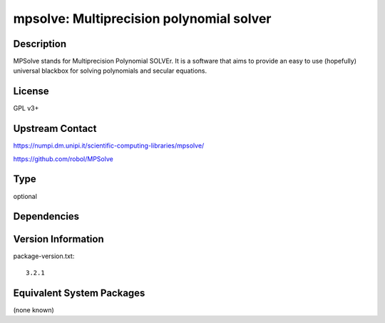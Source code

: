 .. _spkg_mpsolve:

mpsolve: Multiprecision polynomial solver
===================================================

Description
-----------

MPSolve stands for Multiprecision Polynomial SOLVEr. It is a software that aims to provide an easy to use (hopefully) universal blackbox for solving polynomials and secular equations.


License
-------

GPL v3+


Upstream Contact
----------------

https://numpi.dm.unipi.it/scientific-computing-libraries/mpsolve/

https://github.com/robol/MPSolve

Type
----

optional


Dependencies
------------


Version Information
-------------------

package-version.txt::

    3.2.1


Equivalent System Packages
--------------------------

(none known)

